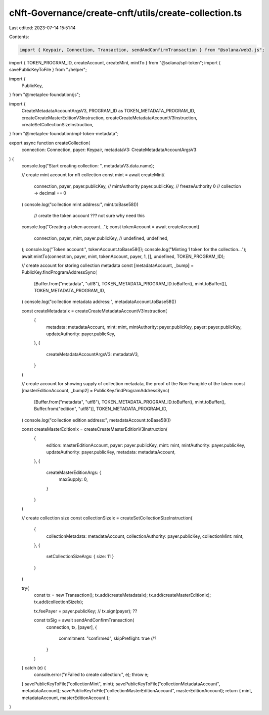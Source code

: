 cNft-Governance/create-cnft/utils/create-collection.ts
======================================================

Last edited: 2023-07-14 15:51:14

Contents:

.. code-block:: ts

    import { Keypair, Connection, Transaction, sendAndConfirmTransaction } from "@solana/web3.js";
import { TOKEN_PROGRAM_ID, createAccount, createMint, mintTo } from "@solana/spl-token";
import { savePublicKeyToFile } from "./helper";

import {
    PublicKey,
} from "@metaplex-foundation/js";

import { 
    CreateMetadataAccountArgsV3,
    PROGRAM_ID as TOKEN_METADATA_PROGRAM_ID,
    createCreateMasterEditionV3Instruction,
    createCreateMetadataAccountV3Instruction,
    createSetCollectionSizeInstruction,
} from "@metaplex-foundation/mpl-token-metadata";

export async function createCollection(
    connection: Connection,
    payer: Keypair,
    metadataV3: CreateMetadataAccountArgsV3
) {
    console.log("Start creating collection: ", metadataV3.data.name);

    // create mint account for nft collection
    const mint = await createMint(
        connection,
        payer,
        payer.publicKey, // mintAuthority
        payer.publicKey, // freezeAuthority
        0 // collection -> decimal == 0
    )
    console.log("collection mint address:", mint.toBase58())

     // create the token account ??? not sure why need this
    console.log("Creating a token account...");
    const tokenAccount = await createAccount(
        connection,
        payer,
        mint,
        payer.publicKey,
        // undefined, undefined,
    );
    console.log("Token account:", tokenAccount.toBase58());
    console.log("Minting 1 token for the collection...");
    await mintTo(connection, payer, mint, tokenAccount, payer, 1, [],  undefined, TOKEN_PROGRAM_ID);

    // create account for storing collection metadata
    const [metadataAccount, _bump] = PublicKey.findProgramAddressSync(
        [Buffer.from("metadata", "utf8"), TOKEN_METADATA_PROGRAM_ID.toBuffer(), mint.toBuffer()],
        TOKEN_METADATA_PROGRAM_ID,
    )
    console.log("collection metadata address:", metadataAccount.toBase58())
    
    const createMetadataIx = createCreateMetadataAccountV3Instruction(
        {
            metadata: metadataAccount,
            mint: mint,
            mintAuthority: payer.publicKey,
            payer: payer.publicKey,
            updateAuthority: payer.publicKey,
        },
        {
            createMetadataAccountArgsV3: metadataV3,
        }
    )

    // create account for showing supply of collection metadata, the proof of the Non-Fungible of the token
    const [masterEditionAccount, _bump2] = PublicKey.findProgramAddressSync(
        [Buffer.from("metadata", "utf8"), TOKEN_METADATA_PROGRAM_ID.toBuffer(), mint.toBuffer(), Buffer.from("edition", "utf8")],
        TOKEN_METADATA_PROGRAM_ID,
    )
    console.log("collection edition address:", metadataAccount.toBase58())
    
    const createMasterEditionIx = createCreateMasterEditionV3Instruction(
        {
            edition: masterEditionAccount,
            payer: payer.publicKey,
            mint: mint,
            mintAuthority: payer.publicKey,
            updateAuthority: payer.publicKey,
            metadata: metadataAccount,
        },
        {
            createMasterEditionArgs: {
                maxSupply: 0,
            }
        }
    )

    // create collection size
    const collectionSizeIx = createSetCollectionSizeInstruction(
        {
            collectionMetadata: metadataAccount,
            collectionAuthority: payer.publicKey,
            collectionMint: mint,
        },
        {
            setCollectionSizeArgs: { size: 11 }
        }
    )

    try{
        const tx = new Transaction();
        tx.add(createMetadataIx);
        tx.add(createMasterEditionIx);
        tx.add(collectionSizeIx);

        tx.feePayer = payer.publicKey;
        // tx.sign(payer); ??

        const txSig = await sendAndConfirmTransaction(
            connection,
            tx,
            [payer],
            {
                commitment: "confirmed",
                skipPreflight: true //?
            }
        )
    } catch (e) {
        console.error("\nFailed to create collection:", e);
        throw e;
    }
    savePublicKeyToFile("collectionMint", mint);
    savePublicKeyToFile("collectionMetadataAccount", metadataAccount);
    savePublicKeyToFile("collectionMasterEditionAccount", masterEditionAccount);
    return { mint, metadataAccount, masterEditionAccount };

}


